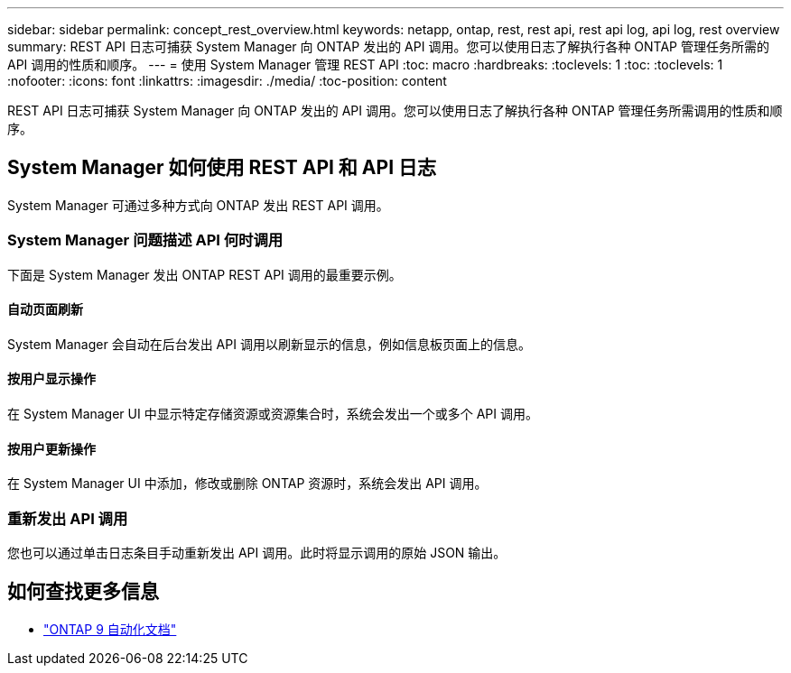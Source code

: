 ---
sidebar: sidebar 
permalink: concept_rest_overview.html 
keywords: netapp, ontap, rest, rest api, rest api log, api log, rest overview 
summary: REST API 日志可捕获 System Manager 向 ONTAP 发出的 API 调用。您可以使用日志了解执行各种 ONTAP 管理任务所需的 API 调用的性质和顺序。 
---
= 使用 System Manager 管理 REST API
:toc: macro
:hardbreaks:
:toclevels: 1
:toc: 
:toclevels: 1
:nofooter: 
:icons: font
:linkattrs: 
:imagesdir: ./media/
:toc-position: content


[role="lead"]
REST API 日志可捕获 System Manager 向 ONTAP 发出的 API 调用。您可以使用日志了解执行各种 ONTAP 管理任务所需调用的性质和顺序。



== System Manager 如何使用 REST API 和 API 日志

System Manager 可通过多种方式向 ONTAP 发出 REST API 调用。



=== System Manager 问题描述 API 何时调用

下面是 System Manager 发出 ONTAP REST API 调用的最重要示例。



==== 自动页面刷新

System Manager 会自动在后台发出 API 调用以刷新显示的信息，例如信息板页面上的信息。



==== 按用户显示操作

在 System Manager UI 中显示特定存储资源或资源集合时，系统会发出一个或多个 API 调用。



==== 按用户更新操作

在 System Manager UI 中添加，修改或删除 ONTAP 资源时，系统会发出 API 调用。



=== 重新发出 API 调用

您也可以通过单击日志条目手动重新发出 API 调用。此时将显示调用的原始 JSON 输出。



== 如何查找更多信息

* link:https://docs.netapp.com/us-en/ontap-automation/["ONTAP 9 自动化文档"^]

